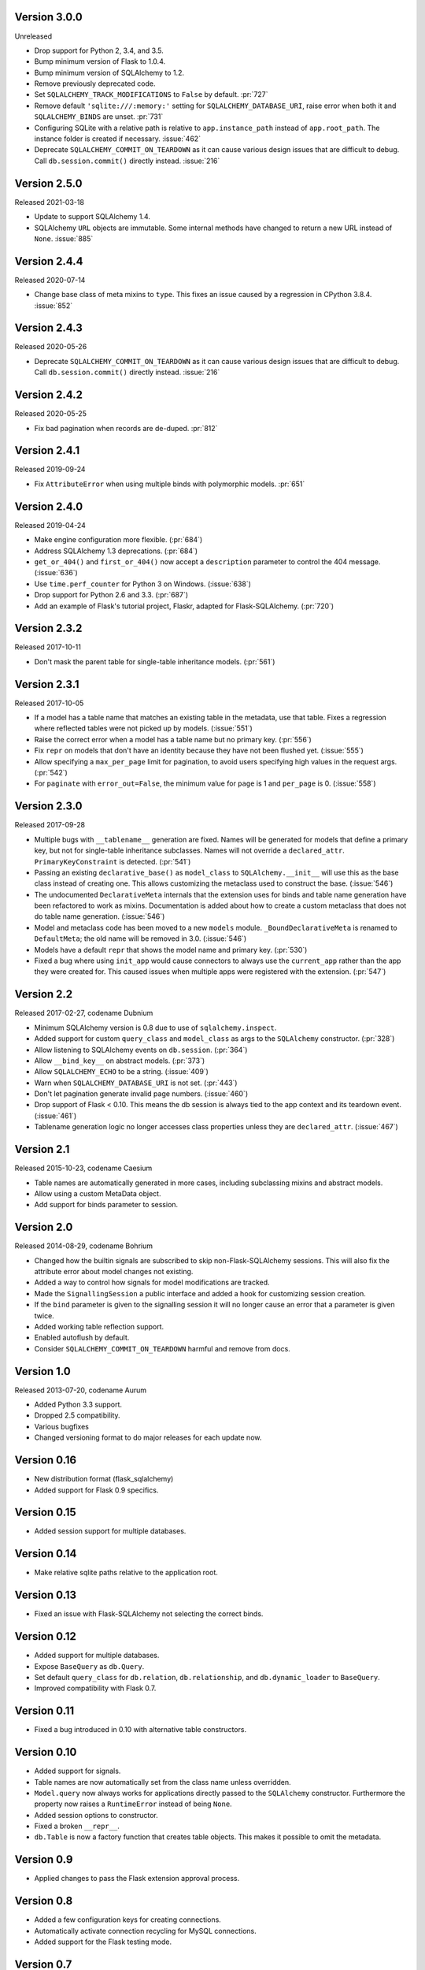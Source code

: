 Version 3.0.0
-------------

Unreleased

-   Drop support for Python 2, 3.4, and 3.5.
-   Bump minimum version of Flask to 1.0.4.
-   Bump minimum version of SQLAlchemy to 1.2.
-   Remove previously deprecated code.
-   Set ``SQLALCHEMY_TRACK_MODIFICATIONS`` to ``False`` by default.
    :pr:`727`
-   Remove default ``'sqlite:///:memory:'`` setting for
    ``SQLALCHEMY_DATABASE_URI``, raise error when both it and
    ``SQLALCHEMY_BINDS`` are unset. :pr:`731`
-   Configuring SQLite with a relative path is relative to
    ``app.instance_path`` instead of ``app.root_path``. The instance
    folder is created if necessary. :issue:`462`
-   Deprecate ``SQLALCHEMY_COMMIT_ON_TEARDOWN`` as it can cause various
    design issues that are difficult to debug. Call
    ``db.session.commit()`` directly instead. :issue:`216`


Version 2.5.0
-------------

Released 2021-03-18

-   Update to support SQLAlchemy 1.4.
-   SQLAlchemy ``URL`` objects are immutable. Some internal methods have
    changed to return a new URL instead of ``None``. :issue:`885`


Version 2.4.4
-------------

Released 2020-07-14

-   Change base class of meta mixins to ``type``. This fixes an issue
    caused by a regression in CPython 3.8.4. :issue:`852`


Version 2.4.3
-------------

Released 2020-05-26

-   Deprecate ``SQLALCHEMY_COMMIT_ON_TEARDOWN`` as it can cause various
    design issues that are difficult to debug. Call
    ``db.session.commit()`` directly instead. :issue:`216`


Version 2.4.2
-------------

Released 2020-05-25

-   Fix bad pagination when records are de-duped. :pr:`812`


Version 2.4.1
-------------

Released 2019-09-24

-   Fix ``AttributeError`` when using multiple binds with polymorphic
    models. :pr:`651`


Version 2.4.0
-------------

Released 2019-04-24

-   Make engine configuration more flexible. (:pr:`684`)
-   Address SQLAlchemy 1.3 deprecations. (:pr:`684`)
-   ``get_or_404()`` and ``first_or_404()`` now accept a ``description``
    parameter to control the 404 message. (:issue:`636`)
-   Use ``time.perf_counter`` for Python 3 on Windows. (:issue:`638`)
-   Drop support for Python 2.6 and 3.3. (:pr:`687`)
-   Add an example of Flask's tutorial project, Flaskr, adapted for
    Flask-SQLAlchemy. (:pr:`720`)


Version 2.3.2
-------------

Released 2017-10-11

-   Don't mask the parent table for single-table inheritance models.
    (:pr:`561`)


Version 2.3.1
-------------

Released 2017-10-05

-   If a model has a table name that matches an existing table in the
    metadata, use that table. Fixes a regression where reflected tables
    were not picked up by models. (:issue:`551`)
-   Raise the correct error when a model has a table name but no primary
    key. (:pr:`556`)
-   Fix ``repr`` on models that don't have an identity because they have
    not been flushed yet. (:issue:`555`)
-   Allow specifying a ``max_per_page`` limit for pagination, to avoid
    users specifying high values in the request args. (:pr:`542`)
-   For ``paginate`` with ``error_out=False``, the minimum value for
    ``page`` is 1 and ``per_page`` is 0. (:issue:`558`)


Version 2.3.0
-------------

Released 2017-09-28

-   Multiple bugs with ``__tablename__`` generation are fixed. Names
    will be generated for models that define a primary key, but not for
    single-table inheritance subclasses. Names will not override a
    ``declared_attr``. ``PrimaryKeyConstraint`` is detected.
    (:pr:`541`)
-   Passing an existing ``declarative_base()`` as ``model_class`` to
    ``SQLAlchemy.__init__`` will use this as the base class instead of
    creating one. This allows customizing the metaclass used to
    construct the base. (:issue:`546`)
-   The undocumented ``DeclarativeMeta`` internals that the extension
    uses for binds and table name generation have been refactored to
    work as mixins. Documentation is added about how to create a custom
    metaclass that does not do table name generation. (:issue:`546`)
-   Model and metaclass code has been moved to a new ``models`` module.
    ``_BoundDeclarativeMeta`` is renamed to ``DefaultMeta``; the old
    name will be removed in 3.0. (:issue:`546`)
-   Models have a default ``repr`` that shows the model name and primary
    key. (:pr:`530`)
-   Fixed a bug where using ``init_app`` would cause connectors to
    always use the ``current_app`` rather than the app they were created
    for. This caused issues when multiple apps were registered with the
    extension. (:pr:`547`)


Version 2.2
-----------

Released 2017-02-27, codename Dubnium

-   Minimum SQLAlchemy version is 0.8 due to use of
    ``sqlalchemy.inspect``.
-   Added support for custom ``query_class`` and ``model_class`` as args
    to the ``SQLAlchemy`` constructor. (:pr:`328`)
-   Allow listening to SQLAlchemy events on ``db.session``.
    (:pr:`364`)
-   Allow ``__bind_key__`` on abstract models. (:pr:`373`)
-   Allow ``SQLALCHEMY_ECHO`` to be a string. (:issue:`409`)
-   Warn when ``SQLALCHEMY_DATABASE_URI`` is not set. (:pr:`443`)
-   Don't let pagination generate invalid page numbers. (:issue:`460`)
-   Drop support of Flask < 0.10. This means the db session is always
    tied to the app context and its teardown event. (:issue:`461`)
-   Tablename generation logic no longer accesses class properties
    unless they are ``declared_attr``. (:issue:`467`)


Version 2.1
-----------

Released 2015-10-23, codename Caesium

-   Table names are automatically generated in more cases, including
    subclassing mixins and abstract models.
-   Allow using a custom MetaData object.
-   Add support for binds parameter to session.


Version 2.0
-----------

Released 2014-08-29, codename Bohrium

-   Changed how the builtin signals are subscribed to skip
    non-Flask-SQLAlchemy sessions. This will also fix the attribute
    error about model changes not existing.
-   Added a way to control how signals for model modifications are
    tracked.
-   Made the ``SignallingSession`` a public interface and added a hook
    for customizing session creation.
-   If the ``bind`` parameter is given to the signalling session it will
    no longer cause an error that a parameter is given twice.
-   Added working table reflection support.
-   Enabled autoflush by default.
-   Consider ``SQLALCHEMY_COMMIT_ON_TEARDOWN`` harmful and remove from
    docs.


Version 1.0
-----------

Released 2013-07-20, codename Aurum

-   Added Python 3.3 support.
-   Dropped 2.5 compatibility.
-   Various bugfixes
-   Changed versioning format to do major releases for each update now.


Version 0.16
------------

-   New distribution format (flask_sqlalchemy)
-   Added support for Flask 0.9 specifics.


Version 0.15
------------

-   Added session support for multiple databases.


Version 0.14
------------

-   Make relative sqlite paths relative to the application root.


Version 0.13
------------

-   Fixed an issue with Flask-SQLAlchemy not selecting the correct
    binds.


Version 0.12
------------

-   Added support for multiple databases.
-   Expose ``BaseQuery`` as ``db.Query``.
-   Set default ``query_class`` for ``db.relation``,
    ``db.relationship``, and ``db.dynamic_loader`` to ``BaseQuery``.
-   Improved compatibility with Flask 0.7.


Version 0.11
------------

-   Fixed a bug introduced in 0.10 with alternative table constructors.


Version 0.10
------------

-   Added support for signals.
-   Table names are now automatically set from the class name unless
    overridden.
-   ``Model.query`` now always works for applications directly passed to
    the ``SQLAlchemy`` constructor. Furthermore the property now raises
    a ``RuntimeError`` instead of being ``None``.
-   Added session options to constructor.
-   Fixed a broken ``__repr__``.
-   ``db.Table`` is now a factory function that creates table objects.
    This makes it possible to omit the metadata.


Version 0.9
-----------

-   Applied changes to pass the Flask extension approval process.


Version 0.8
-----------

-   Added a few configuration keys for creating connections.
-   Automatically activate connection recycling for MySQL connections.
-   Added support for the Flask testing mode.


Version 0.7
-----------

-   Initial public release
